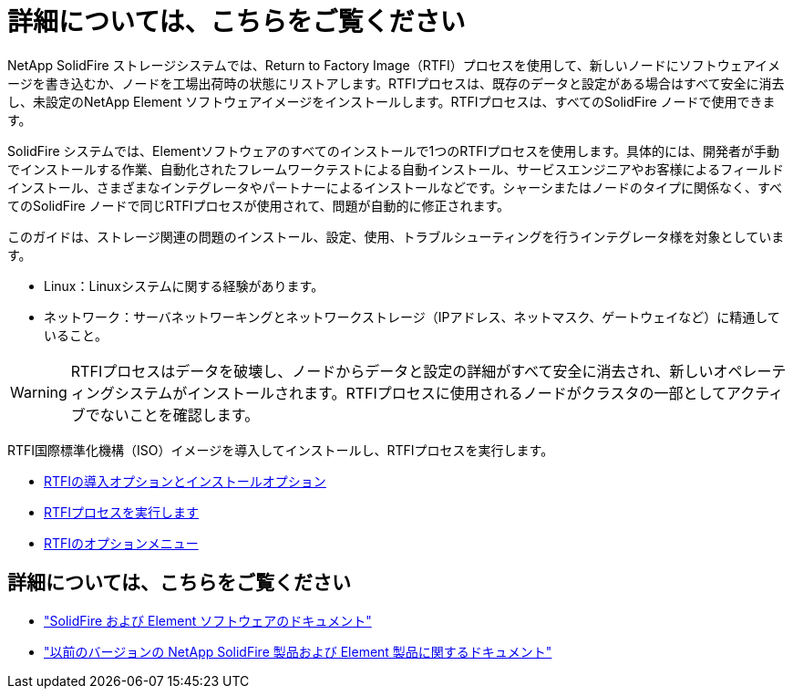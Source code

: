 = 詳細については、こちらをご覧ください
:allow-uri-read: 


NetApp SolidFire ストレージシステムでは、Return to Factory Image（RTFI）プロセスを使用して、新しいノードにソフトウェアイメージを書き込むか、ノードを工場出荷時の状態にリストアします。RTFIプロセスは、既存のデータと設定がある場合はすべて安全に消去し、未設定のNetApp Element ソフトウェアイメージをインストールします。RTFIプロセスは、すべてのSolidFire ノードで使用できます。

SolidFire システムでは、Elementソフトウェアのすべてのインストールで1つのRTFIプロセスを使用します。具体的には、開発者が手動でインストールする作業、自動化されたフレームワークテストによる自動インストール、サービスエンジニアやお客様によるフィールドインストール、さまざまなインテグレータやパートナーによるインストールなどです。シャーシまたはノードのタイプに関係なく、すべてのSolidFire ノードで同じRTFIプロセスが使用されて、問題が自動的に修正されます。

このガイドは、ストレージ関連の問題のインストール、設定、使用、トラブルシューティングを行うインテグレータ様を対象としています。

* Linux：Linuxシステムに関する経験があります。
* ネットワーク：サーバネットワーキングとネットワークストレージ（IPアドレス、ネットマスク、ゲートウェイなど）に精通していること。



WARNING: RTFIプロセスはデータを破壊し、ノードからデータと設定の詳細がすべて安全に消去され、新しいオペレーティングシステムがインストールされます。RTFIプロセスに使用されるノードがクラスタの一部としてアクティブでないことを確認します。

RTFI国際標準化機構（ISO）イメージを導入してインストールし、RTFIプロセスを実行します。

* xref:task_rtfi_deployment_and_install_options.adoc[RTFIの導入オプションとインストールオプション]
* xref:task_rtfi_process.adoc[RTFIプロセスを実行します]
* xref:task_rtfi_options_menu.adoc[RTFIのオプションメニュー]




== 詳細については、こちらをご覧ください

* https://docs.netapp.com/us-en/element-software/index.html["SolidFire および Element ソフトウェアのドキュメント"]
* https://docs.netapp.com/sfe-122/topic/com.netapp.ndc.sfe-vers/GUID-B1944B0E-B335-4E0B-B9F1-E960BF32AE56.html["以前のバージョンの NetApp SolidFire 製品および Element 製品に関するドキュメント"^]

